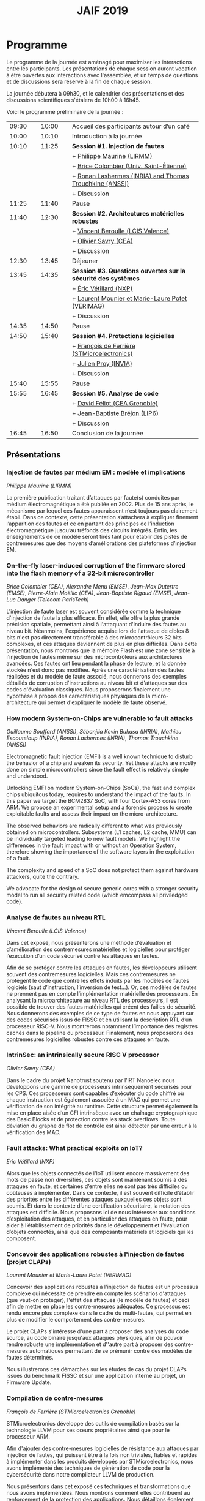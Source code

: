 #+STARTUP: showall
#+OPTIONS: toc:nil
#+title: JAIF 2019

* Programme

Le programme de la journée est aménagé pour maximiser les interactions
entre les participants.  Les présentations de chaque session auront
vocation à être ouvertes aux interactions avec l'assemblée, et un
temps de questions et de discussions sera réservé à la fin de chaque
session.

La journée débutera à 09h30, et le calendrier des présentations et des discussions
scientifiques s'étalera de 10h00 à 16h45.

Voici le programme préliminaire de la journée :

| 09:30 |   | 10:00 |   | Accueil des participants autour d’un café                     |
| 10:00 |   | 10:10 |   | Introduction à la journée                                     |
|-------+---+-------+---+---------------------------------------------------------------|
| 10:10 |   | 11:25 |   | *Session #1. Injection de fautes*                             |
|       |   |       |   | + [[#maurine][Philippe Maurine (LIRMM)]]                                    |
|       |   |       |   | + [[#colombier][Brice Colombier (Univ. Saint-Étienne)]]                       |
|       |   |       |   | + [[#lashermes][Ronan Lashermes (INRIA) and Thomas Trouchkine (ANSSI)]]       |
|       |   |       |   | + Discussion                                                  |
|-------+---+-------+---+---------------------------------------------------------------|
| 11:25 |   | 11:40 |   | Pause                                                         |
|-------+---+-------+---+---------------------------------------------------------------|
| 11:40 |   | 12:30 |   | *Session #2. Architectures matérielles robustes*              |
|       |   |       |   | + [[#beroulle][Vincent Beroulle (LCIS Valence)]]                             |
|       |   |       |   | + [[#savry][Olivier Savry (CEA)]]                                         |
|       |   |       |   | + Discussion                                                  |
|-------+---+-------+---+---------------------------------------------------------------|
| 12:30 |   | 13:45 |   | Déjeuner                                                      |
|-------+---+-------+---+---------------------------------------------------------------|
| 13:45 |   | 14:35 |   | *Session #3. Questions ouvertes sur la sécurité des systèmes* |
|       |   |       |   | + [[#vetillard][Éric Vétillard (NXP)]]                                        |
|       |   |       |   | + [[#potet][Laurent Mounier et Marie-Laure Potet (VERIMAG)]]              |
|       |   |       |   | + Discussion                                                  |
|-------+---+-------+---+---------------------------------------------------------------|
| 14:35 |   | 14:50 |   | Pause                                                         |
|-------+---+-------+---+---------------------------------------------------------------|
| 14:50 |   | 15:40 |   | *Session #4. Protections logicielles*                         |
|       |   |       |   | + [[#deferriere][François de Ferrière (STMicroelectronics)]]                   |
|       |   |       |   | + [[#proy][Julien Proy (INVIA)]]                                         |
|       |   |       |   | + Discussion                                                  |
|-------+---+-------+---+---------------------------------------------------------------|
| 15:40 |   | 15:55 |   | Pause                                                         |
|-------+---+-------+---+---------------------------------------------------------------|
| 15:55 |   | 16:45 |   | *Session #5. Analyse de code*                                 |
|       |   |       |   | + [[#feliot][David Féliot (CEA Grenoble)]]                                 |
|       |   |       |   | + [[#brejon][Jean-Baptiste Bréjon (LIP6)]]                                 |
|       |   |       |   | + Discussion                                                  |
|-------+---+-------+---+---------------------------------------------------------------|
| 16:45 |   | 16:50 |   | Conclusion de la journée                                      |
|-------+---+-------+---+---------------------------------------------------------------|

** Présentations

*** Injection de fautes par médium EM : modèle et implications
    :PROPERTIES:
    :CUSTOM_ID: maurine
    :END:

/Philippe Maurine (LIRMM)/

La première publication traitant d’attaques par faute(s) conduites par
médium électromagnétique a été publiée en 2002. Plus de 15 ans après,
le mécanisme par lequel ces fautes apparaissent n’est toujours pas
clairement établi. Dans ce contexte, cette présentation s’attachera à
expliquer finement l’apparition des fautes et ce en partant des
principes de l’induction électromagnétique jusqu’au tréfonds des
circuits intégrés. Enfin, les enseignements de ce modèle seront tirés
tant pour établir des pistes de contremesures que des moyens
d’améliorations des plateformes d’injection EM.

*** On-the-fly laser-induced corruption of the firmware stored into the flash memory of a 32-bit microcontroller
    :PROPERTIES:
    :CUSTOM_ID: colombier
    :END:

/Brice Colombier (CEA)/, /Alexandre Menu (EMSE)/, /Jean-Max Dutertre (EMSE)/, /Pierre-Alain Moëllic (CEA)/, /Jean-Baptiste Rigaud (EMSE)/, /Jean-Luc Danger (Telecom ParisTech)/

 L'injection de faute laser est souvent considérée comme la
technique d'injection de faute la plus efficace. En effet, elle offre
la plus grande précision spatiale, permettant ainsi à l'attaquant
d'induire des fautes au niveau bit. Néanmoins, l'expérience acquise
lors de l'attaque de cibles 8 bits n'est pas directement transférable
à des microcontrôleurs 32 bits complexes, et ces attaques deviennent
de plus en plus difficiles. Dans cette présentation, nous montrons que
la mémoire Flash est une zone sensible à l'injection de fautes même
sur des microcontrôleurs aux architectures avancées. Ces fautes ont
lieu pendant la phase de lecture, et la donnée stockée n'est donc pas
modifiée. Après une caractérisation des fautes réalisées et du modèle
de faute associé, nous donnerons des exemples détaillés de corruption
d'instructions au niveau bit et d'attaques sur des codes d'évaluation
classiques. Nous proposerons finalement une hypothèse à propos des
caractéristiques physiques de la micro-architecture qui permet
d'expliquer le modèle de faute observé.

*** How modern System-on-Chips are vulnerable to fault attacks
    :PROPERTIES:
    :CUSTOM_ID: lashermes
    :END:

/Guillaume Bouffard (ANSSI)/, /Sébanjila Kevin Bukasa (INRIA)/,
/Mathieu Escouteloup (INRIA)/, /Ronan Lashermes (INRIA)/, /Thomas
Trouchkine (ANSSI)/

Electromagnetic fault injection (EMFI) is a well known technique to disturb the behavior of a chip and
weaken its security. Yet these attacks are mostly done on simple
microcontrollers since the fault effect is relatively simple and understood.

Unlocking EMFI on modern System-on-Chips (SoCs), the fast and complex chips
ubiquitous today, requires to understand the impact of the faults. In this
paper we target the BCM2837 SoC, with four Cortex-A53 cores from ARM. We
propose an experimental setup and a forensic process to create exploitable
faults and assess their impact on the micro-architecture.

The observed behaviors are radically different to what was previously obtained
on microcontrollers. Subsystems (L1 caches, L2 cache, MMU) can be
individually targeted leading to new fault models. We highlight the
differences in the fault impact with or without an Operation System, therefore showing
the importance of the software layers in the exploitation of a fault.

The complexity and speed of a SoC does not protect them against hardware
attackers, quite the contrary.

We advocate for the design of secure generic cores with a stronger security
model to run all security related code (which emcompass all priviledged code).

*** Analyse de fautes au niveau RTL
    :PROPERTIES:
    :CUSTOM_ID: beroulle
    :END:

/Vincent Beroulle (LCIS Valence)/

Dans cet exposé, nous présenterons une méthode d’évaluation et
d’amélioration des contremesures matérielles et logicielles pour
protéger l’exécution d’un code sécurisé contre les attaques en fautes.

Afin de se protéger contre les attaques en fautes, les développeurs
utilisent souvent des contremesures logicielles. Mais ces
contremesures ne protègent le code que contre les effets induits par
les modèles de fautes logiciels (saut d’instruction, l’inversion de
test...). Or, ces modèles de fautes ne prennent pas en compte
l’implémentation matérielle des processeurs. En analysant la
microarchitecture au niveau RTL des processeurs, il est possible de
trouver des fautes matérielles qui créent des failles de
sécurité. Nous donnerons des exemples de ce type de fautes en nous
appuyant sur des codes sécurisés issus de FISSC et en utilisant la
description RTL d’un processeur RISC-V. Nous montrerons notamment
l’importance des registres cachés dans le pipeline du
processeur. Finalement, nous proposerons des contremesures logicielles
robustes contre ces attaques en faute.

*** IntrinSec: an intrinsically secure RISC V processor
    :PROPERTIES:
    :CUSTOM_ID: savry
    :END:

/Olivier Savry (CEA)/

Dans le cadre du projet Nanotrust soutenu par l’IRT Nanoelec nous
développons une gamme de processeurs intrinsèquement sécurisés pour
les CPS. Ces processeurs sont capables d’exécuter du code chiffré où
chaque instruction est également associée à un MAC qui permet une
vérification de son intégrité au runtime. Cette structure permet
également la mise en place aisée d’un CFI intrinsèque avec un chaînage
cryptographique des Basic Blocks et de protection contre les stack
overflows. Toute déviation du graphe de flot de contrôle est ainsi
détecter par une erreur à la vérification des MAC.

*** Fault attacks: What practical exploits on IoT?
    :PROPERTIES:
   :CUSTOM_ID: vetillard
   :END:

/Éric Vétillard (NXP)/

Alors que les objets connectés de l’IoT utilisent encore massivement
des mots de passe non diversifiés, ces objets sont maintenant soumis à
des attaques en faute, et certaines d’entre elles ne sont pas très
difficiles ou coûteuses à implémenter. Dans ce contexte, il est
souvent difficile d’établir des priorités entre les différentes
attaques auxquelles ces objets sont soumis. Et dans le contexte d’une
certification sécuritaire, la notation des attaques est
difficile. Nous proposons ici de nous intéresser aux conditions
d’exploitation des attaques, et en particulier des attaques en faute,
pour aider à l’établissement de priorités dans le développement et
l’évaluation d’objets connectés, ainsi que des composants matériels et
logiciels qui les composent.

*** Concevoir des applications robustes à l'injection de fautes (projet CLAPs)
    :PROPERTIES:
    :CUSTOM_ID: potet
    :END:

/Laurent Mounier et Marie-Laure Potet (VERIMAG)/

Concevoir des applications robustes à l'injection de fautes est un
processus complexe qui nécessite de prendre en compte les scénarios
d'attaques (que veut-on protéger), l'effet des attaques (le modèle de
fautes) et ceci afin de mettre en place les contre-mesures
adéquates. Ce processus est rendu encore plus complexe dans le cadre
du multi-fautes, qui permet en plus de modifier le comportement des
contre-mesures.

Le projet CLAPs s'intéresse d'une part à proposer des analyses du code
source, au code binaire jusqu'aux attaques physiques, afin de pouvoir
rendre robuste une implémentation et d''autre part à proposer des
contre-mesures automatiques permettant de se prémunir contre des
modèles de fautes déterminés.

Nous illustrerons ces démarches sur les études de cas du projet CLAPs
issues du benchmark FISSC et sur une application interne au projet, un
Firmware Update.

*** Compilation de contre-mesures
    :PROPERTIES:
    :CUSTOM_ID: deferriere
    :END:

/François de Ferrière (STMicroelectronics Grenoble)/

STMicroelectronics développe des outils de compilation basés sur la
technologie LLVM pour ses cœurs propriétaires ainsi que pour le
processeur ARM.

Afin d'ajouter des contre-mesures logicielles de résistance aux attaques
par injection de fautes, qui puissent être à la fois non triviales,
fiables et rapides à implémenter dans les produits développés par
STMicroelectronics, nous avons implémenté des techniques de génération
de code pour la cybersécurité dans notre compilateur LLVM de production.

Nous présentons dans cet exposé ces techniques et transformations que
nous avons implémentées. Nous montrons comment elles contribuent au
renforcement de la protection des applications. Nous détaillons
également comment ces techniques peuvent être appliquées localement à
certaines régions critiques d'une application afin de satisfaire les
contraintes industrielles de taille et de performances de ces applications.

*** Sécurisation automatisée des boucles à la compilation
    :PROPERTIES:
    :CUSTOM_ID: proy
    :END:

/Julien Proy (INVIA)/

La sécurisation des systèmes embarqués est un enjeu majeur dans l'industrie.
Le déploiement de contre-mesures logicielles est encore largement réalisé de façon manuelle, induisant des coûts et temps de développement importants.
Afin de réduire ces coûts, les industriels sont à la recherche d'approches automatisées, nécessitant des schémas de protection génériques.

Nous présentons dans cet exposé une contre-mesure dédiée à la sécurisation des boucles applicable automatiquement à la compilation.
Une implémentation dans le compilateur LLVM ainsi qu'une étude des interactions avec les optimisations du compilateur sont également détaillées.
Enfin, nous montrons les résultats associés provenant de simulations et de campagnes d'attaques physiques.

*** Techniques d'analyse statique pour détecter des vulnérabilités sécuritaires lors d'une revue de code
    :PROPERTIES:
    :CUSTOM_ID: feliot
    :END:

/David Féliot (CEA Grenoble)/

L'évaluation de la résistance aux attaques d'un produit de type carte à puce comprend une revue de code du logiciel embarqué. L'objectif de cette revue est de détecter dans le code source des vulnérabilités qui peuvent être exploitées par un attaquant pour forcer ou contourner des fonctions de sécurité, par exemple une fonction de contrôle d'accès. L'exposé présentera d'une part les spécificités et les contraintes liées à l'activité d'évaluation sécuritaire, et d'autre part l'apport des techniques d'analyse statique pour augmenter la fiabilité et l'efficacité de la revue de code.

*** Évaluation sécuritaire de code binaire soumis à des attaques en faute
    :PROPERTIES:
    :CUSTOM_ID: brejon
    :END:

/Jean-Baptiste Bréjon (LIP6)/

Les attaques en fautes constituent une menace sérieuse pour les
applications embarquées. Pour s’en prémunir, le code peut être
renforcé par l’insertion de protections visant à détecter ou tolérer
des attaques en faute et la robustesse obtenue doit être évaluée. Dans
cet exposé, nous présenterons une approche, implémentée dans le
framework RobustB, combinant des analyses statiques et dynamiques de
code avec de la vérification formelle et un ensemble de métriques pour
évaluer la robustesse d'un code binaire soumis à des attaques en
faute. Notre approche modélise la recherche de vulnérabilités par des
problèmes d'équivalence-checking résolus par un SMT sovler.

RobustB permet d’analyser la robustesse de code après compilation, et
à l’aide des métriques, il permet de comparer des codes intégrant
différentes protections et/ou compilés avec différents compilateurs
et/ou différents niveaux d’optimisation. En particulier, nous
illustrerons l’apport de notre approche et de ses métriques à
l'analyse de vulnérabilités, l'analyse des effets des optimisations de
code de compilateurs ainsi qu'à la comparaison de différentes
protections combinées ou non sur des codes protégés au niveau du code
source.
